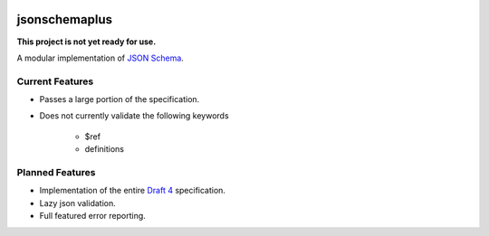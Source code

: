 .. image:: https://img.shields.io/pypi/v/jsonschemaplus.svg
    :target: https://pypi.python.org/pypi/jsonschemaplus
.. image:: https://travis-ci.org/silverfernsys/jsonschemaplus.svg?branch=master
    :target: https://travis-ci.org/silverfernsys/jsonschemaplus
.. image:: https://codecov.io/gh/silverfernsys/jsonschemaplus/branch/master/graph/badge.svg
    :target: https://codecov.io/gh/silverfernsys/jsonschemaplus
.. image:: https://img.shields.io/pypi/l/jsonschemaplus.svg
    :target: https://pypi.python.org/pypi/jsonschemaplus
.. image:: https://img.shields.io/pypi/status/jsonschemaplus.svg
    :target: https://pypi.python.org/pypi/jsonschemaplus
.. image:: https://img.shields.io/pypi/implementation/jsonschemaplus.svg
    :target: https://pypi.python.org/pypi/jsonschemaplus
.. image:: https://img.shields.io/pypi/pyversions/jsonschemaplus.svg
    :target: https://pypi.python.org/pypi/jsonschemaplus
.. image:: https://img.shields.io/pypi/format/jsonschemaplus.svg
    :target: https://pypi.python.org/pypi/jsonschemaplus
.. image:: https://img.shields.io/librariesio/github/silverfernsys/jsonschemaplus.svg

jsonschemaplus
=======================

**This project is not yet ready for use.**

A modular implementation of `JSON Schema <http://json-schema.org>`_.

Current Features
----------------
- Passes a large portion of the specification.
- Does not currently validate the following keywords

	- $ref
	- definitions

Planned Features
----------------

- Implementation of the entire `Draft 4 <http://json-schema.org/documentation.html>`_ specification.
- Lazy json validation.
- Full featured error reporting.
